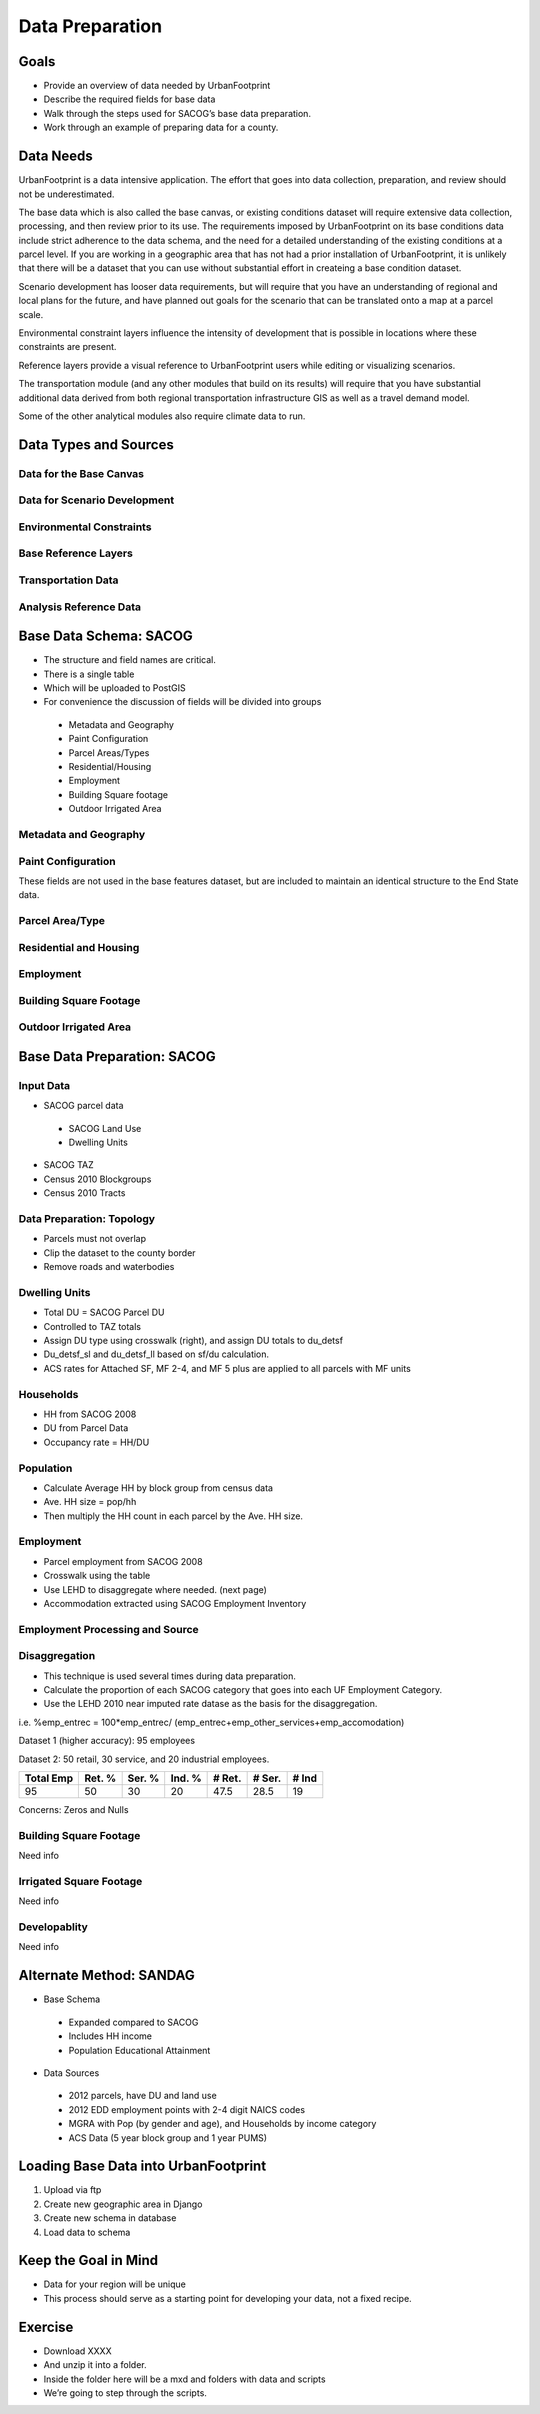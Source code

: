 Data Preparation
================

Goals
-----

* Provide an overview of data needed by UrbanFootprint
* Describe the required fields for base data
* Walk through the steps used for SACOG’s base data preparation.
* Work through an example of preparing data for a county.

Data Needs
----------

UrbanFootprint is a data intensive application. The effort that goes into data collection, preparation, and review should not be underestimated.

The base data which is also called the base canvas, or existing conditions dataset will require extensive data collection, processing, and then review prior to its use. The requirements imposed by UrbanFootprint on its base conditions data include strict adherence to the data schema, and the need for a detailed understanding of the existing conditions at a parcel level. If you are working in a geographic area that has not had a prior installation of UrbanFootprint, it is unlikely that there will be a dataset that you can use without substantial effort in createing a base condition dataset.

Scenario development has looser data requirements, but will require that you have an understanding of regional and local plans for the future, and have planned out goals for the scenario that can be translated onto a map at a parcel scale. 

Environmental constraint layers influence the intensity of development that is possible in locations where these constraints are present. 

Reference layers provide a visual reference to UrbanFootprint users while editing or visualizing scenarios.

The transportation module (and any other modules that build on its results) will require that you have substantial additional data derived from both regional transportation infrastructure GIS as well as a travel demand model.

Some of the other analytical modules also require climate data to run.


Data Types and Sources
----------------------

Data for the Base Canvas
________________________

.. csv-table:: **Base Canvas**
	:header: Data Type, Potential Source, Notes
	:widths: 50, 50, 50
	:file: OtherDocs/basecanvas.csv

Data for Scenario Development
_____________________________

.. csv-table:: **Scenario Development**
	:header: Data Type, Potential Source, Notes
	:widths: 50, 50, 50
	:file: OtherDocs/scenariodevelopment.csv

Environmental Constraints
_________________________

.. csv-table:: **Environmental Constraints/Climate Resilience**
	:header: Data Type, Potential Source, Notes
	:widths: 50, 50, 50
	:file: OtherDocs/environmentalconstraints.csv

Base Reference Layers
_____________________

.. csv-table:: **Reference Layers**
	:header: Data Type, Potential Source, Notes
	:widths: 50, 50, 50
	:file: OtherDocs/referencedata.csv

Transportation Data
___________________

.. csv-table:: **Transportation**
	:header: Data Type, Potential Source, Notes
	:widths: 50, 50, 50
	:file: OtherDocs/transportation.csv

Analysis Reference Data
_______________________

.. csv-table:: **Analysis Reference Data**
	:header: Data Type, Potential Source, Notes
	:widths: 50, 50, 50
	:file: OtherDocs/analysisreference.csv



Base Data Schema: SACOG
-----------------------

* The structure and field names are critical.
* There is a single table
* Which will be uploaded to PostGIS
* For convenience the discussion of fields will be divided into groups

 * Metadata and Geography
 * Paint Configuration
 * Parcel Areas/Types
 * Residential/Housing
 * Employment
 * Building Square footage
 * Outdoor Irrigated Area

Metadata and Geography
______________________

.. csv-table:: **Metadata and Geography**
	:header: Field Name, Description
	:widths: 25, 75
	:file: OtherDocs/metadatageog.csv

Paint Configuration
___________________

These fields are not used in the base features dataset, but are included to maintain an identical structure to the End State data.

.. csv-table:: **Paint Configuration**
	:header: Field Name, Description
	:widths: 25, 75
	:file: OtherDocs/paintconfig.csv


Parcel Area/Type
________________

.. csv-table:: **Parcel Area/Type**
	:header: Field Name, Description
	:widths: 25, 75
	:file: OtherDocs/parcelareatype.csv


Residential and Housing
_______________________

.. csv-table:: **Residential and Housing**
	:header: Field Name, Description
	:widths: 25, 75
	:file: OtherDocs/residential.csv

Employment
__________

.. csv-table:: **Employment**
	:header: Field Name, Description
	:widths: 25, 75
	:file: OtherDocs/employment.csv

Building Square Footage
_______________________

.. csv-table:: **Building Square Footage**
	:header: Field Name, Description
	:widths: 25, 75
	:file: OtherDocs/buildinginfo.csv

Outdoor Irrigated Area
______________________

.. csv-table:: **Outdoor Irrigated Area**
	:header: Field Name, Description
	:widths: 25, 75
	:file: OtherDocs/irrigated.csv

Base Data Preparation: SACOG
----------------------------

Input Data
__________

.. image:: graphics/GenericPic1.png
	:align: right
	:width: 300 px

* SACOG parcel data

 * SACOG Land Use 
 * Dwelling Units

* SACOG TAZ
* Census 2010 Blockgroups
* Census 2010 Tracts

Data Preparation: Topology
__________________________

.. image:: graphics/ExistingConditions_smalll.png
	:align: left
	:width: 300 px

* Parcels must not overlap
* Clip the dataset to the county border
* Remove roads and waterbodies

Dwelling Units
______________

.. csv-table:: **Residential Land Use Crosswalk**
	:header: SACOG Use Code, Dwelling Unit Type
	:widths: 25, 75
	:file: OtherDocs/lu_crosswalk.csv

* Total DU = SACOG Parcel DU
* Controlled to TAZ totals
* Assign DU type using crosswalk (right), and assign DU totals to du_detsf
* Du_detsf_sl and du_detsf_ll based on sf/du calculation.
* ACS rates for Attached SF, MF 2-4, and MF 5 plus are applied to all parcels with MF units

Households
__________

.. image:: graphics/ExistingConditions_smalll.png
	:width: 300 px

* HH from SACOG 2008
* DU from Parcel Data
* Occupancy rate = HH/DU

Population
__________

* Calculate Average HH by block group from census data
* Ave. HH size = pop/hh
* Then multiply the HH count in each parcel by the Ave. HH size.

Employment
__________

* Parcel employment from SACOG 2008
* Crosswalk using the table 
* Use LEHD to disaggregate where needed. (next page)
* Accommodation extracted using SACOG Employment Inventory

.. csv-table:: **Employment Land Use Crosswalk**
	:header: SACOG Use Code, Employment Type
	:widths: 25, 75
	:file: OtherDocs/emp_crosswalk.csv

Employment Processing and Source
________________________________

.. csv-table:: **Employment Processing and Source**
	:header: UF Employment Sub Category, Method for Spatially Deriving Field at Parcel, SACSIM Category
	:widths: 25, 75, 75
	:file: OtherDocs/emp_processing.csv

Disaggregation
______________

* This technique is used several times during data preparation.
* Calculate the proportion of each SACOG category that goes into each UF Employment Category.
* Use the LEHD 2010 near imputed rate datase as the basis for the disaggregation. 

i.e. %emp_entrec = 100*emp_entrec/
(emp_entrec+emp_other_services+emp_accomodation)


Dataset 1 (higher accuracy): 95 employees

Dataset 2: 50 retail, 30 service, and 20 industrial employees.

+---------+------+------+------+------+------+-----+
|Total Emp|Ret. %|Ser. %|Ind. %|# Ret.|# Ser.|# Ind|
+=========+======+======+======+======+======+=====+
|95       |50	 |30	|20    |47.5  |28.5  |19   |
+---------+------+------+------+------+------+-----+


Concerns: Zeros and Nulls

Building Square Footage
_______________________

Need info

Irrigated Square Footage
________________________

Need info

Developablity
_____________

Need info

Alternate Method: SANDAG
------------------------

* Base Schema

 * Expanded compared to SACOG
 * Includes HH income
 * Population Educational Attainment

* Data Sources

 * 2012 parcels, have DU and land use
 * 2012 EDD employment points with 2-4 digit NAICS codes
 * MGRA with Pop (by gender and age), and Households by income category
 * ACS Data (5 year block group and 1 year PUMS)

Loading Base Data into UrbanFootprint
-------------------------------------

#. Upload via ftp
#. Create new geographic area in Django
#. Create new schema in database
#. Load data to schema

Keep the Goal in Mind
---------------------

* Data for your region will be unique
* This process should serve as a starting point for developing your data, not a fixed recipe.

Exercise
--------

* Download XXXX
* And unzip it into a folder.
* Inside the folder here will be a mxd and folders with data and scripts
* We’re going to step through the scripts. 
